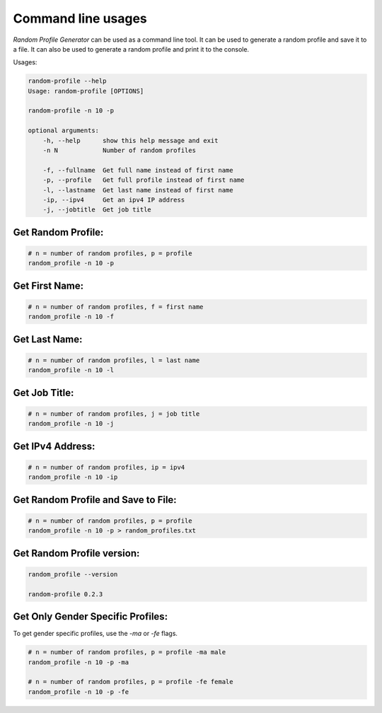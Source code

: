 Command line usages
=========

`Random Profile Generator` can be used as a command line tool. 
It can be used to generate a random profile and save it to a file. 
It can also be used to generate a random profile and print it to the console.

Usages:

.. code-block:: bash

    random-profile --help
    Usage: random-profile [OPTIONS]

    random-profile -n 10 -p

    optional arguments:
        -h, --help      show this help message and exit
        -n N            Number of random profiles
    
        -f, --fullname  Get full name instead of first name
        -p, --profile   Get full profile instead of first name
        -l, --lastname  Get last name instead of first name
        -ip, --ipv4     Get an ipv4 IP address
        -j, --jobtitle  Get job title
    
Get Random Profile:
------------

.. code-block:: bash

    # n = number of random profiles, p = profile
    random_profile -n 10 -p

Get First Name:
------------

.. code-block:: bash

    # n = number of random profiles, f = first name
    random_profile -n 10 -f 

Get Last Name:
------------

.. code-block:: bash

    # n = number of random profiles, l = last name
    random_profile -n 10 -l

Get Job Title:
------------

.. code-block:: bash

    # n = number of random profiles, j = job title
    random_profile -n 10 -j

Get IPv4 Address:
------------

.. code-block:: bash

    # n = number of random profiles, ip = ipv4
    random_profile -n 10 -ip

Get Random Profile and Save to File:
------------

.. code-block:: bash

    # n = number of random profiles, p = profile
    random_profile -n 10 -p > random_profiles.txt

Get Random Profile version:
------------

.. code-block:: bash

    random_profile --version

    random-profile 0.2.3


Get Only Gender Specific Profiles:
------------

To get gender specific profiles, use the `-ma` or `-fe` flags.

.. code-block:: bash

    # n = number of random profiles, p = profile -ma male
    random_profile -n 10 -p -ma

    # n = number of random profiles, p = profile -fe female
    random_profile -n 10 -p -fe

